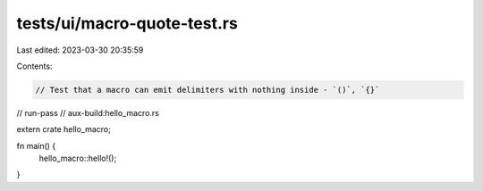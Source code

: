 tests/ui/macro-quote-test.rs
============================

Last edited: 2023-03-30 20:35:59

Contents:

.. code-block:: rs

    // Test that a macro can emit delimiters with nothing inside - `()`, `{}`

// run-pass
// aux-build:hello_macro.rs

extern crate hello_macro;

fn main() {
    hello_macro::hello!();
}


